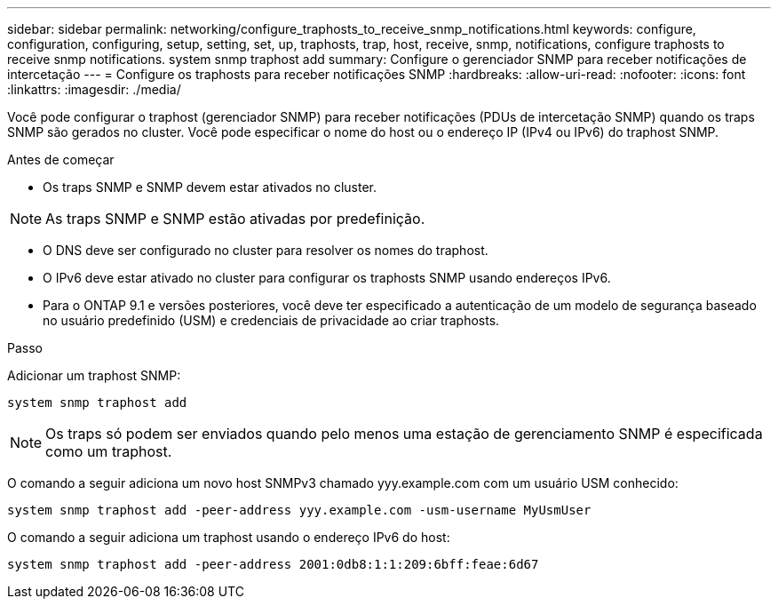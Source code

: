 ---
sidebar: sidebar 
permalink: networking/configure_traphosts_to_receive_snmp_notifications.html 
keywords: configure, configuration, configuring, setup, setting, set, up, traphosts, trap, host, receive, snmp, notifications, configure traphosts to receive snmp notifications. system snmp traphost add 
summary: Configure o gerenciador SNMP para receber notificações de intercetação 
---
= Configure os traphosts para receber notificações SNMP
:hardbreaks:
:allow-uri-read: 
:nofooter: 
:icons: font
:linkattrs: 
:imagesdir: ./media/


[role="lead"]
Você pode configurar o traphost (gerenciador SNMP) para receber notificações (PDUs de intercetação SNMP) quando os traps SNMP são gerados no cluster. Você pode especificar o nome do host ou o endereço IP (IPv4 ou IPv6) do traphost SNMP.

.Antes de começar
* Os traps SNMP e SNMP devem estar ativados no cluster.



NOTE: As traps SNMP e SNMP estão ativadas por predefinição.

* O DNS deve ser configurado no cluster para resolver os nomes do traphost.
* O IPv6 deve estar ativado no cluster para configurar os traphosts SNMP usando endereços IPv6.
* Para o ONTAP 9.1 e versões posteriores, você deve ter especificado a autenticação de um modelo de segurança baseado no usuário predefinido (USM) e credenciais de privacidade ao criar traphosts.


.Passo
Adicionar um traphost SNMP:

....
system snmp traphost add
....

NOTE: Os traps só podem ser enviados quando pelo menos uma estação de gerenciamento SNMP é especificada como um traphost.

O comando a seguir adiciona um novo host SNMPv3 chamado yyy.example.com com um usuário USM conhecido:

....
system snmp traphost add -peer-address yyy.example.com -usm-username MyUsmUser
....
O comando a seguir adiciona um traphost usando o endereço IPv6 do host:

....
system snmp traphost add -peer-address 2001:0db8:1:1:209:6bff:feae:6d67
....